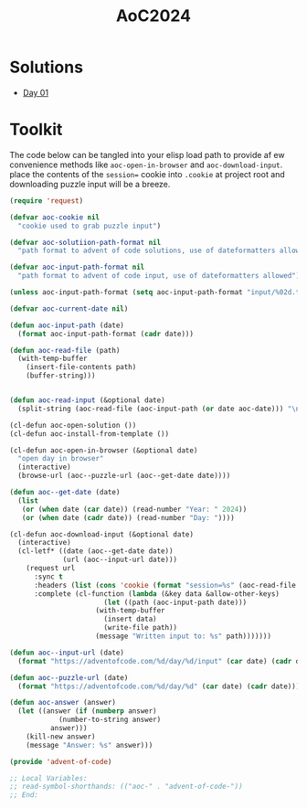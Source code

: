 #+TITLE: AoC2024

* Solutions
- [[file:day-01.el][Day 01]]

* Toolkit
The code below can be tangled into your elisp load path to provide af ew convenience methods like =aoc-open-in-browser= and =aoc-download-input=.  place the contents of the =session== cookie into =.cookie= at project root and downloading puzzle input will be a breeze.
#+begin_src emacs-lisp :tangle ~/.emacs.d/lisp/advent-of-code.el
(require 'request)

(defvar aoc-cookie nil
  "cookie used to grab puzzle input")

(defvar aoc-solutiion-path-format nil
  "path format to advent of code solutions, use of dateformatters allowed")

(defvar aoc-input-path-format nil
  "path format to advent of code input, use of dateformatters allowed")

(unless aoc-input-path-format (setq aoc-input-path-format "input/%02d.txt"))

(defvar aoc-current-date nil)

(defun aoc-input-path (date)
  (format aoc-input-path-format (cadr date)))

(defun aoc-read-file (path)
  (with-temp-buffer
    (insert-file-contents path)
    (buffer-string)))


(defun aoc-read-input (&optional date)
  (split-string (aoc-read-file (aoc-input-path (or date aoc-date))) "\n" t))

(cl-defun aoc-open-solution ())
(cl-defun aoc-install-from-template ())

(cl-defun aoc-open-in-browser (&optional date)
  "open day in browser"
  (interactive)
  (browse-url (aoc--puzzle-url (aoc--get-date date))))

(defun aoc--get-date (date)
  (list
   (or (when date (car date)) (read-number "Year: " 2024))
   (or (when date (cadr date)) (read-number "Day: "))))

(cl-defun aoc-download-input (&optional date)
  (interactive)
  (cl-letf* ((date (aoc--get-date date))
    	     (url (aoc--input-url date)))
    (request url
      :sync t
      :headers (list (cons 'cookie (format "session=%s" (aoc-read-file ".cookie"))))
      :complete (cl-function (lambda (&key data &allow-other-keys)
        		       (let ((path (aoc-input-path date)))
    				 (with-temp-buffer
    				   (insert data)
    				   (write-file path))
    				 (message "Written input to: %s" path)))))))

(defun aoc--input-url (date)
  (format "https://adventofcode.com/%d/day/%d/input" (car date) (cadr date)))

(defun aoc--puzzle-url (date)
  (format "https://adventofcode.com/%d/day/%d" (car date) (cadr date)))

(defun aoc-answer (answer)
  (let ((answer (if (numberp answer)
  		    (number-to-string answer)
  		  answer)))
    (kill-new answer)
    (message "Answer: %s" answer)))

(provide 'advent-of-code)

;; Local Variables:
;; read-symbol-shorthands: (("aoc-" . "advent-of-code-"))
;; End:
#+end_src
